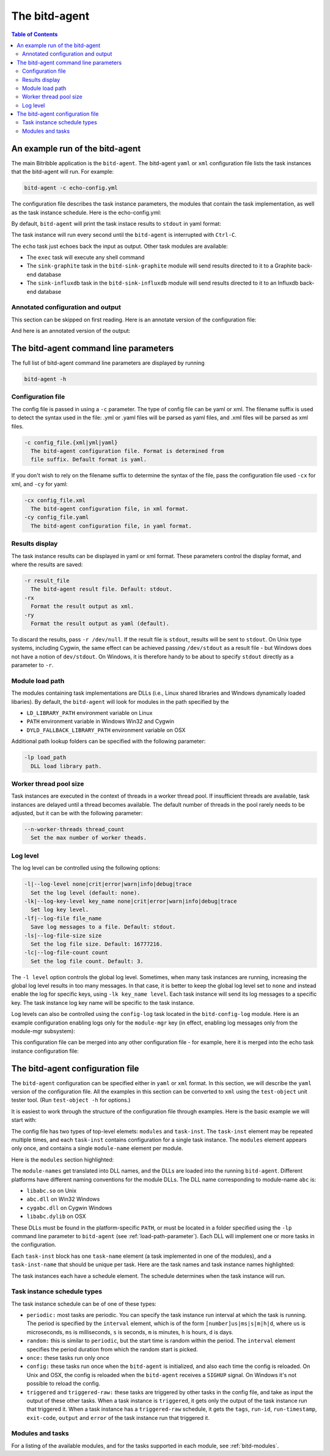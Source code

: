 .. Copyright 2018 by Andrei Radulescu-Banu.

   Licensed under the Apache License, Version 2.0 (the "License");
   you may not use this file except in compliance with the License.
   You may obtain a copy of the License at
 
     http://www.apache.org/licenses/LICENSE-2.0

   Unless required by applicable law or agreed to in writing, software
   distributed under the License is distributed on an "AS IS" BASIS,
   WITHOUT WARRANTIES OR CONDITIONS OF ANY KIND, either express or implied.
   See the License for the specific language governing permissions and
   limitations under the License.

****************
The bitd-agent
****************

.. index::
   single: bitd-agent

.. contents:: Table of Contents

An example run of the bitd-agent
==================================

The main Bitribble application is the ``bitd-agent``. The bitd-agent ``yaml`` or ``xml`` configuration file lists the task instances that the bitd-agent will run. For example:

.. code-block:: none

   bitd-agent -c echo-config.yml

The configuration file describes the task instance parameters, the modules that contain the task implementation, as well as the task instance schedule. Here is the echo-config.yml:

.. code-block:: yaml
   :linenos:

   modules:
     module-name: bitd-echo
   task-inst:
     task-name: echo
     task-inst-name: Echo task inst 1
     schedule:
       type: periodic
       interval: 1s
     args:
       name-int64: -128
       name-int64: 127

   
By default, ``bitd-agent`` will print the task instace results to ``stdout`` in yaml format:

.. code-block:: yaml
   :linenos:

   $ bitd-agent -c modules/echo-config.yml 
   ---
   tags:
     task: echo
     task-instance: Echo task inst 1
   run-id: 0
   run-timestamp: 1539370698248977666
   exit-code: 0
   output:
     name-int64: -128
     name-int64: 127
   ---
   tags:
     task: echo
     task-instance: Echo task inst 1
   run-id: 1
   run-timestamp: 1539370699250138126
   exit-code: 0
   output:
     name-int64: -128
     name-int64: 127
   ---
   ^C...

The task instance will run every second until the ``bitd-agent`` is interrupted with ``Ctrl-C``.

The ``echo`` task just echoes back the input as output. Other task modules are available:

- The ``exec`` task will execute any shell command

- The ``sink-graphite`` task in the ``bitd-sink-graphite`` module will send results directed to it to a Graphite back-end database

- The ``sink-influxdb`` task in the ``bitd-sink-influxdb`` module will send results directed to it to an Influxdb back-end database

Annotated configuration and output
----------------------------------
This section can be skipped on first reading. Here is an annotate version of the configuration file:

.. code-block:: yaml
   :linenos:

   modules: # The list of modules
     module-name: bitd-echo # The module implementing the echo task
   task-inst: # The task instance block
     task-name: echo # The echo task
     task-inst-name: Echo task inst 1 # Multiple task instances can be defined for the same task
     schedule:
       type: periodic # Running periodically
       interval: 1s # ... every second
     args: # The equivalent of Linux process command line arguments
       name-int64: -128
       name-int64: 127

And here is an annotated version of the output:   

.. code-block:: yaml
   :linenos:

   $ bitd-agent -c modules/echo-config.yml 
   ---
   tags: # The task and task instance name are reported back as tags
     task: echo
     task-instance: Echo task inst 1
   run-id: 0 # The run-id is incremented with each task instance run
   run-timestamp: 1539370698248977666 # The Unix time, in nanosecs, when results were reported
   exit-code: 0 # The exit code of the task instance
   output: # The task instance output
     name-int64: -128
     name-int64: 127
   ---
   ^C...

The bitd-agent command line parameters
======================================
The full list of bitd-agent command line parameters are displayed by running

.. code-block:: none

   bitd-agent -h

Configuration file
------------------

The config file is passed in using a ``-c`` parameter. The type of config file can be yaml or xml. The filename suffix is used to detect the syntax used in the file: .yml or .yaml files will be parsed as yaml files, and .xml files will be parsed as xml files.

.. code-block:: none

   -c config_file.{xml|yml|yaml}
     The bitd-agent configuration file. Format is determined from
     file suffix. Default format is yaml.

If you don't wish to rely on the filename suffix to determine the syntax of the file, pass the configuration file used ``-cx`` for xml, and ``-cy`` for yaml:

.. code-block:: none

  -cx config_file.xml
    The bitd-agent configuration file, in xml format.
  -cy config_file.yaml
    The bitd-agent configuration file, in yaml format.

Results display
---------------
The task instance results can be displayed in yaml or xml format. These parameters control the display format, and where the results are saved:

.. code-block:: none

  -r result_file
    The bitd-agent result file. Default: stdout.
  -rx
    Format the result output as xml.
  -ry
    Format the result output as yaml (default).

To discard the results, pass ``-r /dev/null``. If the result file is ``stdout``, results will be sent to ``stdout``. On Unix type systems, including Cygwin, the same effect can be achieved passing ``/dev/stdout`` as a result file - but Windows does not have a notion of ``dev/stdout``. On Windows, it is therefore handy to be about to specify ``stdout`` directly as a parameter to ``-r``.

.. _load-path-parameter:

Module load path
----------------
The modules containing task implementations are DLLs (i.e., Linux shared libraries and Windows dynamically loaded libaries). By default, the ``bitd-agent`` will look for modules in the path specified by the

- ``LD_LIBRARY_PATH`` environment variable on Linux

- ``PATH`` environment variable in Windows Win32 and Cygwin

- ``DYLD_FALLBACK_LIBRARY_PATH`` environment variable on OSX

Additional path lookup folders can be specified with the following parameter:

.. code-block:: none

  -lp load_path
    DLL load library path.

Worker thread pool size
-----------------------
Task instances are executed in the context of threads in a worker thread pool.  If insufficient threads are available, task instances are delayed until a thread becomes available. The default number of threads in the pool rarely needs to be adjusted, but it can be with the following parameter:

.. code-block:: none

  --n-worker-threads thread_count
    Set the max number of worker theads.

Log level
---------
The log level can be controlled using the following options:

.. code-block:: none

  -l|--log-level none|crit|error|warn|info|debug|trace
    Set the log level (default: none).
  -lk|--log-key-level key_name none|crit|error|warn|info|debug|trace
    Set log key level.
  -lf|--log-file file_name
    Save log messages to a file. Default: stdout.
  -ls|--log-file-size size
    Set the log file size. Default: 16777216.
  -lc|--log-file-count count
    Set the log file count. Default: 3.

The ``-l level`` option controls the global log level. Sometimes, when many task instances are running, increasing the global log level results in too many messages. In that case, it is better to keep the global log level set to ``none`` and instead enable the log for specific keys, using ``-lk key_name level``. Each task instance will send its log messages to a specific key. The task instance log key name will be specific to the task instance.

Log levels can also be controlled using the ``config-log`` task located in the ``bitd-config-log`` module. Here is an example configuration enabling logs only for the ``module-mgr`` key (in effect, enabling log messages only from the module-mgr subsystem):

.. code-block:: yaml
   :linenos:

   modules:
     module-name: bitd-config-log
   task-inst:
     task-name: config-log
     task-inst-name: config-log
     schedule:
       type: config
     input:
       log-level: none
       log-key:
         key-name: module-mgr
         log-level: info

This configuration file can be merged into any other configuration file - for example, here it is merged into the echo task instance configuration file:

.. code-block:: yaml
   :linenos:
   :emphasize-lines: 3,13-22

   modules:
     module-name: bitd-echo
     module-name: bitd-config-log
   task-inst:
     task-name: echo
     task-inst-name: Echo task inst 1
     schedule:
       type: periodic
       interval: 1s
     args:
       name-int64: -128
       name-int64: 127
   task-inst:
     task-name: config-log
     task-inst-name: config-log
     schedule:
       type: config
     input:
       log-level: none
       log-key:
         key-name: module-mgr
         log-level: info

The bitd-agent configuration file
=================================
The ``bitd-agent`` configuration can be specified either in ``yaml`` or ``xml`` format. In this section, we will describe the ``yaml`` version of the configuration file. All the examples in this section can be converted to ``xml`` using the ``test-object`` unit tester tool. (Run ``test-object -h`` for options.)

It is easiest to work through the structure of the configuration file through examples. Here is the basic example we will start with:

.. code-block:: yaml
   :linenos:

   modules:
     module-name: bitd-echo
     module-name: bitd-sink-graphite
     module-name: bitd-config-log
   task-inst:
     task-name: config-log
     task-inst-name: config-log
     schedule:
       type: config
     input:
       log-level: warn
       log-key:
         key-name: bit-sink-graphite
         log-level: debug
   task-inst:
     task-name: echo
     task-inst-name: Echo task inst
     schedule:
       type: random
       interval: 1s
     args:
       name-int64: -128
       name-int64-2: 127
   task-inst:
     task-name: sink-graphite
     task-inst-name: Graphite sink inst
     schedule:
       type: triggered-raw
       task-name: echo
     args:
       server: localhost:2013
       queue-size: 1000

The config file has two types of top-level elemets: ``modules`` and ``task-inst``. The ``task-inst`` element may be repeated multiple times, and each ``task-inst`` contains configuration for a single task instance. The ``modules`` element appears only once, and contains a single ``module-name`` element per module.

Here is the ``modules`` section highlighted:

.. code-block:: yaml
   :linenos:
   :emphasize-lines: 1-4

   modules:
     module-name: bitd-echo
     module-name: bitd-sink-graphite
     module-name: bitd-config-log
   task-inst:
     task-name: config-log
     task-inst-name: config-log
     #...

The ``module-names`` get translated into DLL names, and the DLLs are loaded into the running ``bitd-agent``. Different platforms have different naming conventions for the module DLLs. The DLL name corresponding to module-name ``abc`` is:

- ``libabc.so`` on Unix

- ``abc.dll`` on Win32 Windows

- ``cygabc.dll`` on Cygwin Windows

- ``libabc.dylib`` on OSX

These DLLs must be found in the platform-specific ``PATH``, or must be located in a folder specified using the ``-lp`` command line parameter to ``bitd-agent`` (see :ref:`load-path-parameter`). Each DLL will implement one or more tasks in the configuration.

Each ``task-inst`` block has one ``task-name`` element (a task implemented in one of the modules), and a ``task-inst-name`` that should be unique per task. Here are the task names and task instance names highlighted:

.. code-block:: yaml
   :linenos:
   :emphasize-lines: 6-7,16-17,25-26

   modules:
     module-name: bitd-echo
     module-name: bitd-sink-graphite
     module-name: bitd-config-log
   task-inst:
     task-name: config-log
     task-inst-name: config-log
     schedule:
       type: config
     input:
       log-level: warn
       log-key:
         key-name: bitd-sink-graphite
         log-level: debug
   task-inst:
     task-name: echo
     task-inst-name: Echo task inst
     schedule:
       type: random
       interval: 1s
     args:
       name-int64: -128
       name-int64-2: 127
   task-inst:
     task-name: sink-graphite
     task-inst-name: Graphite sink inst
     schedule:
       type: triggered-raw
       task-name: echo
     args:
       server: localhost:2013
       queue-size: 1000

The task instances each have a schedule element. The schedule determines when the task instance will run. 

.. code-block:: yaml
   :linenos:
   :emphasize-lines: 8-9, 18-20,27-29

   modules:
     module-name: bitd-echo
     module-name: bitd-sink-graphite
     module-name: bitd-config-log
   task-inst:
     task-name: config-log
     task-inst-name: config-log
     schedule:
       type: config
     input:
       log-level: warn
       log-key:
         key-name: bitd-sink-graphite
         log-level: debug
   task-inst:
     task-name: echo
     task-inst-name: Echo task inst
     schedule:
       type: random
       interval: 1s
     args:
       name-int64: -128
       name-int64-2: 127
   task-inst:
     task-name: sink-graphite
     task-inst-name: Graphite sink inst
     schedule:
       type: triggered-raw
       task-name: echo
     args:
       server: localhost:2013
       queue-size: 1000


Task instance schedule types
----------------------------

The task instance schedule can be of one of these types:

- ``periodic:`` most tasks are periodic. You can specify the task instance run interval at which the task is running. The period is specified by the ``interval`` element, which is of the form ``[number]us|ms|s|m|h|d``, where ``us`` is microseconds, ``ms`` is milliseconds, ``s`` is seconds, ``m`` is minutes, ``h`` is hours, ``d`` is days.

- ``random:`` this is similar to ``periodic``, but the start time is random within the period. The ``interval`` element specifies the period duration from which the random start is picked.

- ``once:`` these tasks run only once

- ``config:`` these tasks run once when the ``bitd-agent`` is initialized, and also each time the config is reloaded. On Unix and OSX, the config is reloaded when the ``bitd-agent`` receives a ``SIGHUP`` signal. On Windows it's not possible to reload the config.

- ``triggered`` and ``triggered-raw:`` these tasks are triggered by other tasks in the config file, and take as input the output of these other tasks. When a task instance is ``triggered``, it gets only the output of the task instance run that triggered it. When a task instance has a ``triggered-raw`` schedule, it gets the ``tags``, ``run-id``, ``run-timestamp``, ``exit-code``, ``output`` and ``error`` of the task instance run that triggered it.


Modules and tasks
-----------------
For a listing of the available modules, and for the tasks supported in each module, see :ref:`bitd-modules`.
